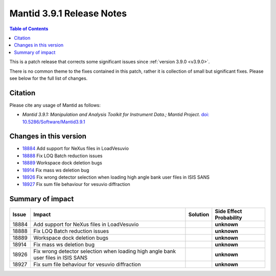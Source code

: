 .. _v3.9.1:

==========================
Mantid 3.9.1 Release Notes
==========================

.. contents:: Table of Contents
   :local:

This is a patch release that corrects some significant issues since :ref:`version 3.9.0 <v3.9.0>`.

There is no common theme to the fixes contained in this patch, rather it is collection of small but significant fixes. Please see below
for the full list of changes.

Citation
--------

Please cite any usage of Mantid as follows:

- *Mantid 3.9.1: Manipulation and Analysis Toolkit for Instrument Data.; Mantid Project*.
  `doi: 10.5286/Software/Mantid3.9.1 <http://dx.doi.org/10.5286/Software/Mantid3.9.1>`_


Changes in this version
-----------------------

* `18884 <https://www.github.com/mantidproject/mantid/pull/18884>`_ Add support for NeXus files in LoadVesuvio
* `18888 <https://www.github.com/mantidproject/mantid/pull/18888>`_ Fix LOQ Batch reduction issues
* `18889 <https://www.github.com/mantidproject/mantid/pull/18889>`_ Workspace dock deletion bugs
* `18914 <https://www.github.com/mantidproject/mantid/pull/18914>`_ Fix mass ws deletion bug
* `18926 <https://www.github.com/mantidproject/mantid/pull/18926>`_ Fix wrong detector selection when loading high angle bank user files in ISIS SANS
* `18927 <https://www.github.com/mantidproject/mantid/pull/18927>`_ Fix sum file behaviour for vesuvio diffraction

Summary of impact
-----------------

+-------+-----------------------------------------------------------------------------------+----------+--------------+
| Issue | Impact                                                                            | Solution | Side Effect  |
|       |                                                                                   |          | Probability  |
+=======+===================================================================================+==========+==============+
| 18884 | Add support for NeXus files in LoadVesuvio                                        |          | **unknown**  |
+-------+-----------------------------------------------------------------------------------+----------+--------------+
| 18888 | Fix LOQ Batch reduction issues                                                    |          | **unknown**  |
+-------+-----------------------------------------------------------------------------------+----------+--------------+
| 18889 | Workspace dock deletion bugs                                                      |          | **unknown**  |
+-------+-----------------------------------------------------------------------------------+----------+--------------+
| 18914 | Fix mass ws deletion bug                                                          |          | **unknown**  |
+-------+-----------------------------------------------------------------------------------+----------+--------------+
| 18926 | Fix wrong detector selection when loading high angle bank user files in ISIS SANS |          | **unknown**  |
+-------+-----------------------------------------------------------------------------------+----------+--------------+
| 18927 | Fix sum file behaviour for vesuvio diffraction                                    |          | **unknown**  |
+-------+-----------------------------------------------------------------------------------+----------+--------------+

.. _download page: http://download.mantidproject.org

.. _forum: http://forum.mantidproject.org

.. _GitHub release page: https://github.com/mantidproject/mantid/releases/tag/v3.9.1
